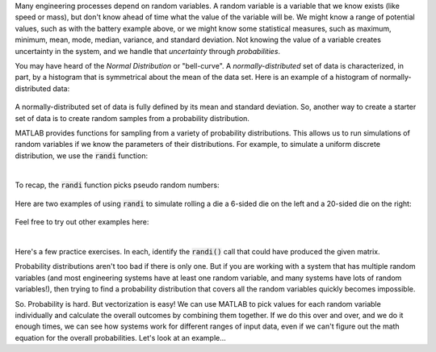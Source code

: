 Many engineering processes depend on random variables. A random variable is a variable that we know exists (like speed or mass), but don't know ahead of time what the value of the variable will be. We might know a range of potential values, such as with the battery example above, or we might know some statistical measures, such as maximum, minimum, mean, mode, median, variance, and standard deviation. Not knowing the value of a variable creates uncertainty in the system, and we handle that *uncertainty* through *probabilities*.

You may have heard of the *Normal Distribution* or "bell-curve". A *normally-distributed* set of data is characterized, in part, by a histogram that is symmetrical about the mean of the data set. Here is an example of a histogram of normally-distributed data:


.. figure:: img/NarrowDistLargeN.png
  :width: 450
  :align: center
  :alt: A histogram showing a normally-distributed data set that follows a "bell curve"

  ..

A normally-distributed set of data is fully defined by its mean and standard deviation. So, another way to create a starter set of data is to create random samples from a probability distribution.

MATLAB provides functions for sampling from a variety of probability distributions. This allows us to run simulations of random variables if we know the parameters of their distributions. For example, to simulate a uniform discrete distribution, we use the :code:`randi` function:

.. youtube:: JR8ITVgFtKM
  :divid: ch07_09_vid_randi
  :height: 315
  :width: 560
  :align: center

|

To recap, the :code:`randi` function picks pseudo random numbers:

.. figure:: img/RandiExplained.png
  :width: 450
  :align: center
  :alt: A histogram showing a normally-distributed data set that follows a "bell curve"

  ..

Here are two examples of using :code:`randi` to simulate rolling a die a 6-sided die on the left and a 20-sided die on the right:

.. figure:: img/RandiExamples.png
  :width: 450
  :align: center
  :alt: A histogram showing a normally-distributed data set that follows a "bell curve"

  ..

Feel free to try out other examples here:


.. raw:: html

  <div class="container-fluid">
    <div class="matcrab-example">
      <table><tbody>
        <tr>
          <td style="text-align: center">
            <img src="../_static/common/img/crabster.jpg" style="height: 35px" />
            <br />
            <a role="button" class="btn btn-warning matcrab-reset">Reset</a>
          </td>
          <td>
            <textarea class="form-control matcrab-entry" style="resize: none">
              x = randi(5,2,4);
            </textarea>
          </td>
          <td>
            <div class="matcrab-vis" style="height: auto;">
            </div>
          </td>
        </tr>
      </tbody></table>
    </div>
  </div>

|

Here's a few practice exercises. In each, identify the :code:`randi()` call that could have produced the given matrix.

.. mchoice:: ch07_09_sampling_01
  :answer_a: x = randi(2,1,5);
  :answer_b: x = randi(1,5,2);
  :answer_c: x = randi(1,2,5);
  :answer_d: x = randi(5,1,2);
  :correct: a
  :feedback_a: Correct! This vector has pseudo random values between 1 and 2, so imax = 2. There is 1 row and 5 columns.
  :feedback_b: Try Again! Remember that the order of the arguments to randi is: imax, number of rows, number of columns
  :feedback_c: Try Again! Remember that the order of the arguments to randi is: imax, number of rows, number of columns
  :feedback_d: Try Again! Remember that the order of the arguments to randi is: imax, number of rows, number of columns

  .. raw:: html

    <div class="matcrab-vis-exp">
      x = [2, 1, 1, 2, 1];
      x
    </div>

.. mchoice:: ch07_09_sampling_02
  :answer_a: x = randi(6,5,3);
  :answer_b: x = randi(3,6,4);
  :answer_c: x = randi(4,3,6);
  :answer_d: x = randi(5,3,6);
  :correct: d
  :feedback_a: Try Again! Remember that the order of the arguments to randi is: imax, number of rows, number of columns
  :feedback_b: Try Again! Remember that the order of the arguments to randi is: imax, number of rows, number of columns
  :feedback_c: Almost! This statement does create a 3x6 matrix with pseudo random values. Take a look at the value of element x(2,1), though.
  :feedback_d: Correct! This vector has pseudo random values between 1 and 5, so imax = 5. There is 1 row and 6 columns.

  .. raw:: html

    <div class="matcrab-vis-exp">
      x = [2, 3, 3, 1, 1, 3;
          5, 4, 2, 2, 2, 4;
          4, 1, 3, 1, 2, 3];
      x
    </div>

Probability distributions aren't too bad if there is only one. But if you are working with a system that has multiple random variables (and most engineering systems have at least one random variable, and many systems have lots of random variables!), then trying to find a probability distribution that covers all the random variables quickly becomes impossible.

So. Probability is hard. But vectorization is easy! We can use MATLAB to pick values for each random variable individually and calculate the overall outcomes by combining them together. If we do this over and over, and we do it enough times, we can see how systems work for different ranges of input data, even if we can't figure out the math equation for the overall probabilities. Let's look at an example...